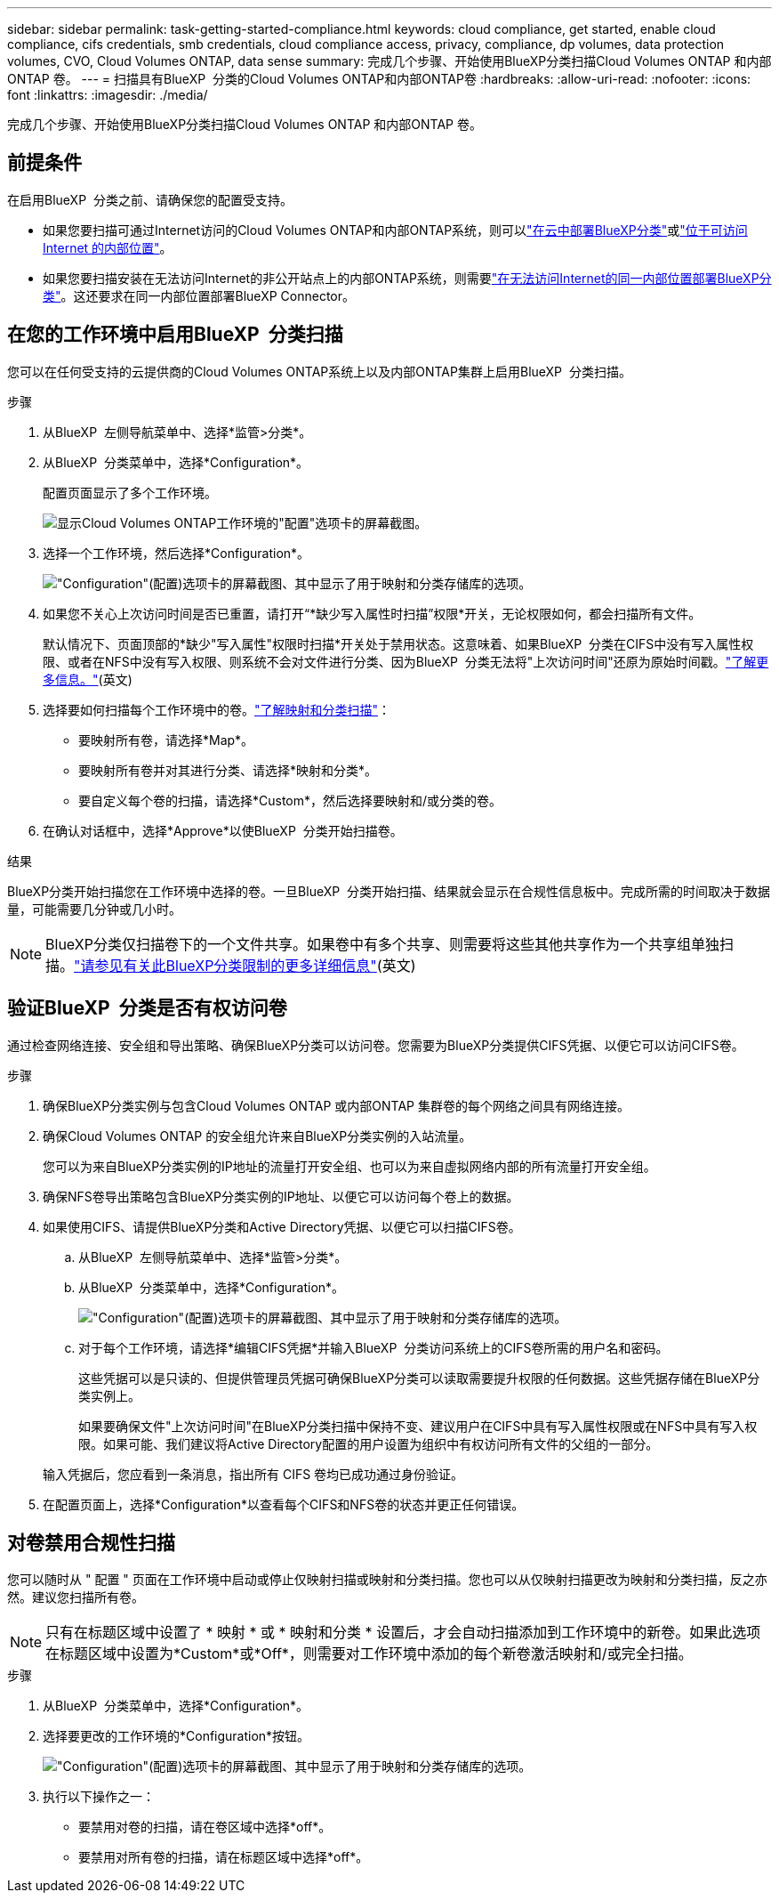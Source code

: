 ---
sidebar: sidebar 
permalink: task-getting-started-compliance.html 
keywords: cloud compliance, get started, enable cloud compliance, cifs credentials, smb credentials, cloud compliance access, privacy, compliance, dp volumes, data protection volumes, CVO, Cloud Volumes ONTAP, data sense 
summary: 完成几个步骤、开始使用BlueXP分类扫描Cloud Volumes ONTAP 和内部ONTAP 卷。 
---
= 扫描具有BlueXP  分类的Cloud Volumes ONTAP和内部ONTAP卷
:hardbreaks:
:allow-uri-read: 
:nofooter: 
:icons: font
:linkattrs: 
:imagesdir: ./media/


[role="lead"]
完成几个步骤、开始使用BlueXP分类扫描Cloud Volumes ONTAP 和内部ONTAP 卷。



== 前提条件

在启用BlueXP  分类之前、请确保您的配置受支持。

* 如果您要扫描可通过Internet访问的Cloud Volumes ONTAP和内部ONTAP系统，则可以link:task-deploy-cloud-compliance.html["在云中部署BlueXP分类"]或link:task-deploy-compliance-onprem.html["位于可访问 Internet 的内部位置"]。
* 如果您要扫描安装在无法访问Internet的非公开站点上的内部ONTAP系统，则需要link:task-deploy-compliance-dark-site.html["在无法访问Internet的同一内部位置部署BlueXP分类"]。这还要求在同一内部位置部署BlueXP Connector。




== 在您的工作环境中启用BlueXP  分类扫描

您可以在任何受支持的云提供商的Cloud Volumes ONTAP系统上以及内部ONTAP集群上启用BlueXP  分类扫描。

.步骤
. 从BlueXP  左侧导航菜单中、选择*监管>分类*。
. 从BlueXP  分类菜单中，选择*Configuration*。
+
配置页面显示了多个工作环境。

+
image:screen-cl-config-cvo.png["显示Cloud Volumes ONTAP工作环境的\"配置\"选项卡的屏幕截图。"]

. 选择一个工作环境，然后选择*Configuration*。
+
image:screen-cl-config-cvo-map-options.png["\"Configuration\"(配置)选项卡的屏幕截图、其中显示了用于映射和分类存储库的选项。"]

. 如果您不关心上次访问时间是否已重置，请打开“*缺少写入属性时扫描”权限*开关，无论权限如何，都会扫描所有文件。
+
默认情况下、页面顶部的*缺少"写入属性"权限时扫描*开关处于禁用状态。这意味着、如果BlueXP  分类在CIFS中没有写入属性权限、或者在NFS中没有写入权限、则系统不会对文件进行分类、因为BlueXP  分类无法将"上次访问时间"还原为原始时间戳。link:reference-collected-metadata.html["了解更多信息。"^](英文)

. 选择要如何扫描每个工作环境中的卷。link:concept-cloud-compliance.html#whats-the-difference-between-mapping-and-classification-scans["了解映射和分类扫描"]：
+
** 要映射所有卷，请选择*Map*。
** 要映射所有卷并对其进行分类、请选择*映射和分类*。
** 要自定义每个卷的扫描，请选择*Custom*，然后选择要映射和/或分类的卷。


. 在确认对话框中，选择*Approve*以使BlueXP  分类开始扫描卷。


.结果
BlueXP分类开始扫描您在工作环境中选择的卷。一旦BlueXP  分类开始扫描、结果就会显示在合规性信息板中。完成所需的时间取决于数据量，可能需要几分钟或几小时。


NOTE: BlueXP分类仅扫描卷下的一个文件共享。如果卷中有多个共享、则需要将这些其他共享作为一个共享组单独扫描。link:reference-limitations.html#bluexp-classification-scans-only-one-share-under-a-volume["请参见有关此BlueXP分类限制的更多详细信息"^](英文)



== 验证BlueXP  分类是否有权访问卷

通过检查网络连接、安全组和导出策略、确保BlueXP分类可以访问卷。您需要为BlueXP分类提供CIFS凭据、以便它可以访问CIFS卷。

.步骤
. 确保BlueXP分类实例与包含Cloud Volumes ONTAP 或内部ONTAP 集群卷的每个网络之间具有网络连接。
. 确保Cloud Volumes ONTAP 的安全组允许来自BlueXP分类实例的入站流量。
+
您可以为来自BlueXP分类实例的IP地址的流量打开安全组、也可以为来自虚拟网络内部的所有流量打开安全组。

. 确保NFS卷导出策略包含BlueXP分类实例的IP地址、以便它可以访问每个卷上的数据。
. 如果使用CIFS、请提供BlueXP分类和Active Directory凭据、以便它可以扫描CIFS卷。
+
.. 从BlueXP  左侧导航菜单中、选择*监管>分类*。
.. 从BlueXP  分类菜单中，选择*Configuration*。
+
image:screen-cl-config-cvo-map-options.png["\"Configuration\"(配置)选项卡的屏幕截图、其中显示了用于映射和分类存储库的选项。"]

.. 对于每个工作环境，请选择*编辑CIFS凭据*并输入BlueXP  分类访问系统上的CIFS卷所需的用户名和密码。
+
这些凭据可以是只读的、但提供管理员凭据可确保BlueXP分类可以读取需要提升权限的任何数据。这些凭据存储在BlueXP分类实例上。

+
如果要确保文件"上次访问时间"在BlueXP分类扫描中保持不变、建议用户在CIFS中具有写入属性权限或在NFS中具有写入权限。如果可能、我们建议将Active Directory配置的用户设置为组织中有权访问所有文件的父组的一部分。

+
输入凭据后，您应看到一条消息，指出所有 CIFS 卷均已成功通过身份验证。



. 在配置页面上，选择*Configuration*以查看每个CIFS和NFS卷的状态并更正任何错误。




== 对卷禁用合规性扫描

您可以随时从 " 配置 " 页面在工作环境中启动或停止仅映射扫描或映射和分类扫描。您也可以从仅映射扫描更改为映射和分类扫描，反之亦然。建议您扫描所有卷。


NOTE: 只有在标题区域中设置了 * 映射 * 或 * 映射和分类 * 设置后，才会自动扫描添加到工作环境中的新卷。如果此选项在标题区域中设置为*Custom*或*Off*，则需要对工作环境中添加的每个新卷激活映射和/或完全扫描。

.步骤
. 从BlueXP  分类菜单中，选择*Configuration*。
. 选择要更改的工作环境的*Configuration*按钮。
+
image:screen-cl-config-cvo-map-options.png["\"Configuration\"(配置)选项卡的屏幕截图、其中显示了用于映射和分类存储库的选项。"]

. 执行以下操作之一：
+
** 要禁用对卷的扫描，请在卷区域中选择*off*。
** 要禁用对所有卷的扫描，请在标题区域中选择*off*。



